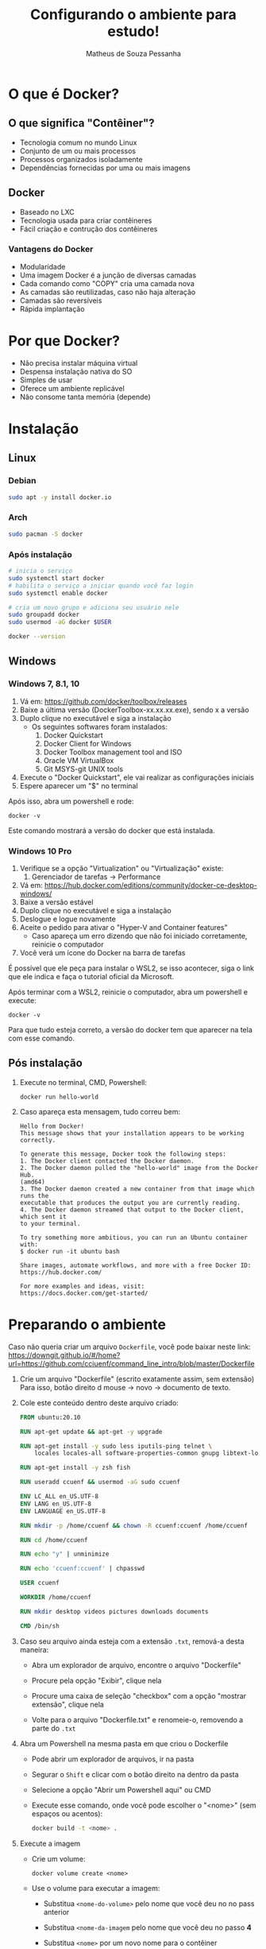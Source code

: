 #+title: Configurando o ambiente para estudo!
#+author: Matheus de Souza Pessanha
#+email: 00119110328@pq.uenf.br

* O que é  Docker?
** O que significa "Contêiner"?
   [[../assets/virtualization_vs_containers.png]]
   
   - Tecnologia comum no mundo Linux
   - Conjunto de um ou mais processos
   - Processos organizados isoladamente
   - Dependências fornecidas por uma ou mais imagens

** Docker
   [[../assets/docker_logo.png]]

   - Baseado no LXC
   - Tecnologia usada para criar contêineres
   - Fácil criação e contrução dos contêineres

*** Vantagens do Docker 
    [[../assets/traditional_linux_containers_vs_docker.png]]
    
    - Modularidade
    - Uma imagem Docker é a junção de diversas camadas
    - Cada comando como "COPY" cria uma camada nova
    - As camadas são reutilizadas, caso não haja alteração
    - Camadas são reversíveis
    - Rápida implantação

* Por que Docker?
  - Não precisa instalar máquina virtual
  - Despensa instalação nativa do SO
  - Simples de usar
  - Oferece um ambiente replicável
  - Não consome tanta memória (depende)
* Instalação
** Linux
*** Debian
    #+begin_src bash
      sudo apt -y install docker.io
    #+end_src
*** Arch
    #+begin_src bash
      sudo pacman -S docker
    #+end_src
*** Após instalação
    #+begin_src  bash
      # inicia o serviço
      sudo systemctl start docker
      # habilita o serviço a iniciar quando você faz login
      sudo systemctl enable docker

      # cria um novo grupo e adiciona seu usuário nele
      sudo groupadd docker
      sudo usermod -aG docker $USER

      docker --version
    #+end_src
** Windows
*** Windows 7, 8.1, 10
   1. Vá em: [[https://github.com/docker/toolbox/releases]]
   2. Baixe a última versão (DockerToolbox-xx.xx.xx.exe), sendo x a versão
   3. Duplo clique no executável e siga a instalação
      - Os seguintes softwares foram instalados:
        1. Docker Quickstart
        2. Docker Client for Windows
        3. Docker Toolbox management tool and ISO
        4. Oracle VM VirtualBox
        5. Git MSYS-git UNIX tools
   4. Execute o "Docker Quickstart", ele vai realizar as configurações iniciais
   5. Espere aparecer um "$" no terminal

   Após isso, abra um powershell e rode:
   #+begin_example
   docker -v
   #+end_example

  Este comando mostrará a versão do docker que está instalada.

*** Windows 10 Pro
    1. Verifique se a opção "Virtualization" ou "Virtualização" existe:
       1. Gerenciador de tarefas -> Performance
    2. Vá em: [[https://hub.docker.com/editions/community/docker-ce-desktop-windows/]]
    3. Baixe a versão estável
    4. Duplo clique no executável e siga a instalação
    5. Deslogue e logue novamente
    6. Aceite o pedido para ativar o "Hyper-V and Container features"
       - Caso apareça um erro dizendo que não foi iniciado corretamente, reinicie o computador
    7. Você verá um ícone do Docker na barra de tarefas

    É possível que ele peça para instalar o WSL2, se isso acontecer, siga o link que ele indica
    e faça o tutorial oficial da Microsoft.

    Após terminar com a WSL2, reinicie o computador, abra um powershell e execute:
    #+begin_example
    docker -v
    #+end_example

   Para que tudo esteja correto, a versão do docker tem que aparecer na tela com esse comando.
** Pós instalação
   1. Execute no terminal, CMD, Powershell:
      #+begin_example
        docker run hello-world
      #+end_example

   2. Caso apareça esta mensagem, tudo correu bem:
      #+begin_example
        Hello from Docker!
        This message shows that your installation appears to be working correctly.

        To generate this message, Docker took the following steps:
        1. The Docker client contacted the Docker daemon.
        2. The Docker daemon pulled the "hello-world" image from the Docker Hub.
        (amd64)
        3. The Docker daemon created a new container from that image which runs the
        executable that produces the output you are currently reading.
        4. The Docker daemon streamed that output to the Docker client, which sent it
        to your terminal.

        To try something more ambitious, you can run an Ubuntu container with:
        $ docker run -it ubuntu bash

        Share images, automate workflows, and more with a free Docker ID:
        https://hub.docker.com/

        For more examples and ideas, visit:
        https://docs.docker.com/get-started/
      #+end_example
* Preparando o ambiente
  Caso não queria criar um arquivo =Dockerfile=, você pode baixar neste link:
  https://downgit.github.io/#/home?url=https://github.com/cciuenf/command_line_intro/blob/master/Dockerfile

  1. Crie um arquivo "Dockerfile" (escrito exatamente assim, sem extensão)
     Para isso, botão direito d mouse -> novo -> documento de texto.
  2. Cole este conteúdo dentro deste arquivo criado:
     #+begin_src dockerfile
     FROM ubuntu:20.10

     RUN apt-get update && apt-get -y upgrade

     RUN apt-get install -y sudo less iputils-ping telnet \
         locales locales-all software-properties-common gnupg libtext-lorem-perl

     RUN apt-get install -y zsh fish

     RUN useradd ccuenf && usermod -aG sudo ccuenf

     ENV LC_ALL en_US.UTF-8
     ENV LANG en_US.UTF-8
     ENV LANGUAGE en_US.UTF-8

     RUN mkdir -p /home/ccuenf && chown -R ccuenf:ccuenf /home/ccuenf

     RUN cd /home/ccuenf

     RUN echo "y" | unminimize

     RUN echo 'ccuenf:ccuenf' | chpasswd

     USER ccuenf

     WORKDIR /home/ccuenf

     RUN mkdir desktop videos pictures downloads documents

     CMD /bin/sh
     #+end_src
  3. Caso seu arquivo ainda esteja com a extensão =.txt=, remová-a desta maneira:
     - Abra um explorador de arquivo, encontre o arquivo "Dockerfile"

     - Procure pela opção "Exibir", clique nela

     - Procure uma caixa de seleção "checkbox" com a opção "mostrar extensão", clique nela

     - Volte para o arquivo "Dockerfile.txt" e renomeie-o, removendo a parte do =.txt=
  4. Abra um Powershell na mesma pasta em que criou o Dockerfile
     - Pode abrir um explorador de arquivos, ir na pasta

     - Segurar o =Shift= e clicar com o botão direito na dentro da pasta

     - Selecione a opção "Abrir um Powershell aqui" ou CMD

     - Execute esse comando, onde você pode escolher o "<nome>" (sem espaços ou acentos):
        #+begin_src bash
       docker build -t <nome> .
        #+end_src
  5. Execute a imagem
     - Crie um volume:
       #+begin_example
       docker volume create <nome>
       #+end_example
     - Use o volume para executar a imagem:
       - Substitua =<nome-do-volume>= pelo nome que você deu no no pass anterior

       - Substitua =<nome-da-imagem= pelo nome que você deu no passo *4*

       - Substitua =<nome>= por um novo nome para o contêiner
     #+begin_example
     docker run -v <nome-do-volume>:/var/lib/<nome-da-imagem> -it <nome-da-imagem> --name <nome>
     #+end_example

     Pronto! Você estará dentro do Linux Ubuntu, com um caractere =$=.

     Cada vez que você reiniciar o computador, o contêiner irá ser desligado;
     na próxima vez em que quiser usar o contêiner

     #+begin_example
     docker start <nome>

     docker exec -it <nome> /bin/sh
     #+end_example

     Assim, todas as modificações que fizerem dentro do contêiner, serão mantidas!
